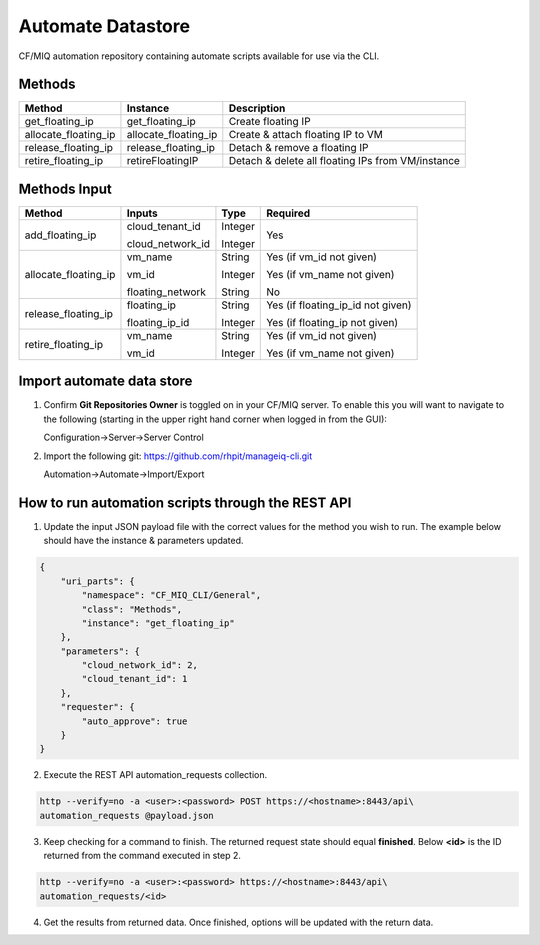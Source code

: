 Automate Datastore
==================

CF/MIQ automation repository containing automate scripts available for use via
the CLI.

Methods
-------

.. list-table::
    :widths: auto
    :header-rows: 1

    *   - Method
        - Instance
        - Description

    *   - get_floating_ip
        - get_floating_ip
        - Create floating IP

    *   - allocate_floating_ip
        - allocate_floating_ip
        - Create & attach floating IP to VM

    *   - release_floating_ip
        - release_floating_ip
        - Detach & remove a floating IP

    *   - retire_floating_ip
        - retireFloatingIP
        - Detach & delete all floating IPs from VM/instance

Methods Input
-------------

.. list-table::
    :widths: auto
    :header-rows: 1

    *   - Method
        - Inputs
        - Type
        - Required

    *   - add_floating_ip
        - cloud_tenant_id

          cloud_network_id
        - Integer

          Integer
        - Yes

    *   - allocate_floating_ip
        - vm_name

          vm_id

          floating_network
        - String

          Integer

          String
        - Yes (if vm_id not given)

          Yes (if vm_name not given)

          No

    *   - release_floating_ip
        - floating_ip

          floating_ip_id
        - String

          Integer
        - Yes (if floating_ip_id not given)

          Yes (if floating_ip not given)

    *   - retire_floating_ip
        - vm_name

          vm_id
        - String

          Integer
        - Yes (if vm_id not given)

          Yes (if vm_name not given)

Import automate data store
--------------------------

1. Confirm **Git Repositories Owner** is toggled on in your CF/MIQ server.
   To enable this you will want to navigate to the following (starting in the
   upper right hand corner when logged in from the GUI):

   Configuration->Server->Server Control

2. Import the following git: https://github.com/rhpit/manageiq-cli.git

   Automation->Automate->Import/Export

How to run automation scripts through the REST API
--------------------------------------------------

1. Update the input JSON payload file with the correct values for the method
   you wish to run. The example below should have the instance & parameters
   updated.

.. code-block:: json

    {
        "uri_parts": {
            "namespace": "CF_MIQ_CLI/General",
            "class": "Methods",
            "instance": "get_floating_ip"
        },
        "parameters": {
            "cloud_network_id": 2,
            "cloud_tenant_id": 1
        },
        "requester": {
            "auto_approve": true
        }
    }

2. Execute the REST API automation_requests collection.

.. code-block:: bash

    http --verify=no -a <user>:<password> POST https://<hostname>:8443/api\
    automation_requests @payload.json

3. Keep checking for a command to finish. The returned request state should
   equal **finished**. Below **<id>** is the ID returned from the command
   executed in step 2.

.. code-block:: bash

    http --verify=no -a <user>:<password> https://<hostname>:8443/api\
    automation_requests/<id>

4. Get the results from returned data. Once finished, options will be updated
   with the return data.
